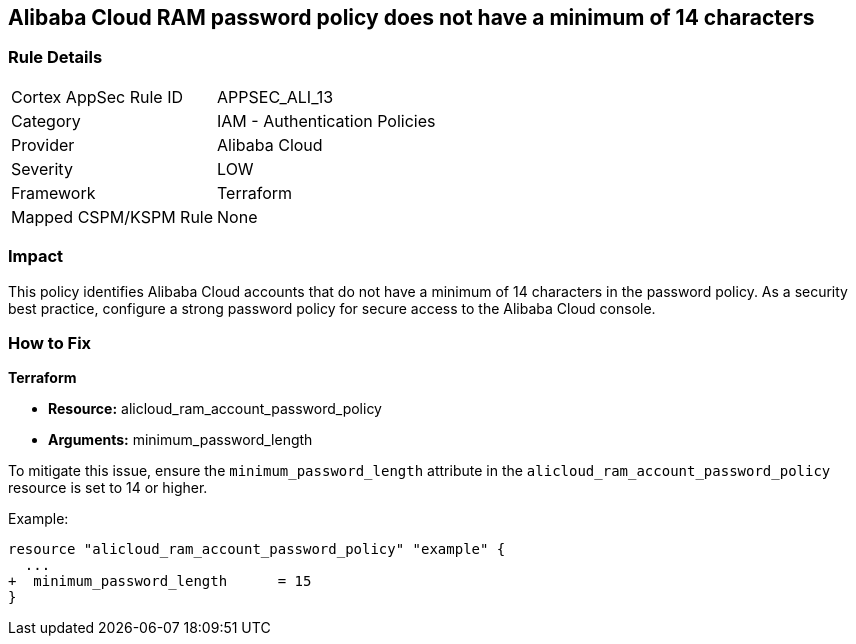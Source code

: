 == Alibaba Cloud RAM password policy does not have a minimum of 14 characters


=== Rule Details

[cols="1,2"]
|===
|Cortex AppSec Rule ID |APPSEC_ALI_13
|Category |IAM - Authentication Policies
|Provider |Alibaba Cloud
|Severity |LOW
|Framework |Terraform
|Mapped CSPM/KSPM Rule |None
|===


=== Impact
This policy identifies Alibaba Cloud accounts that do not have a minimum of 14 characters in the password policy. As a security best practice, configure a strong password policy for secure access to the Alibaba Cloud console.

=== How to Fix


*Terraform* 

* *Resource:* alicloud_ram_account_password_policy
* *Arguments:* minimum_password_length

To mitigate this issue, ensure the `minimum_password_length` attribute in the `alicloud_ram_account_password_policy` resource is set to 14 or higher.

Example:

[source,go]
----
resource "alicloud_ram_account_password_policy" "example" {
  ...
+  minimum_password_length      = 15
}
----
